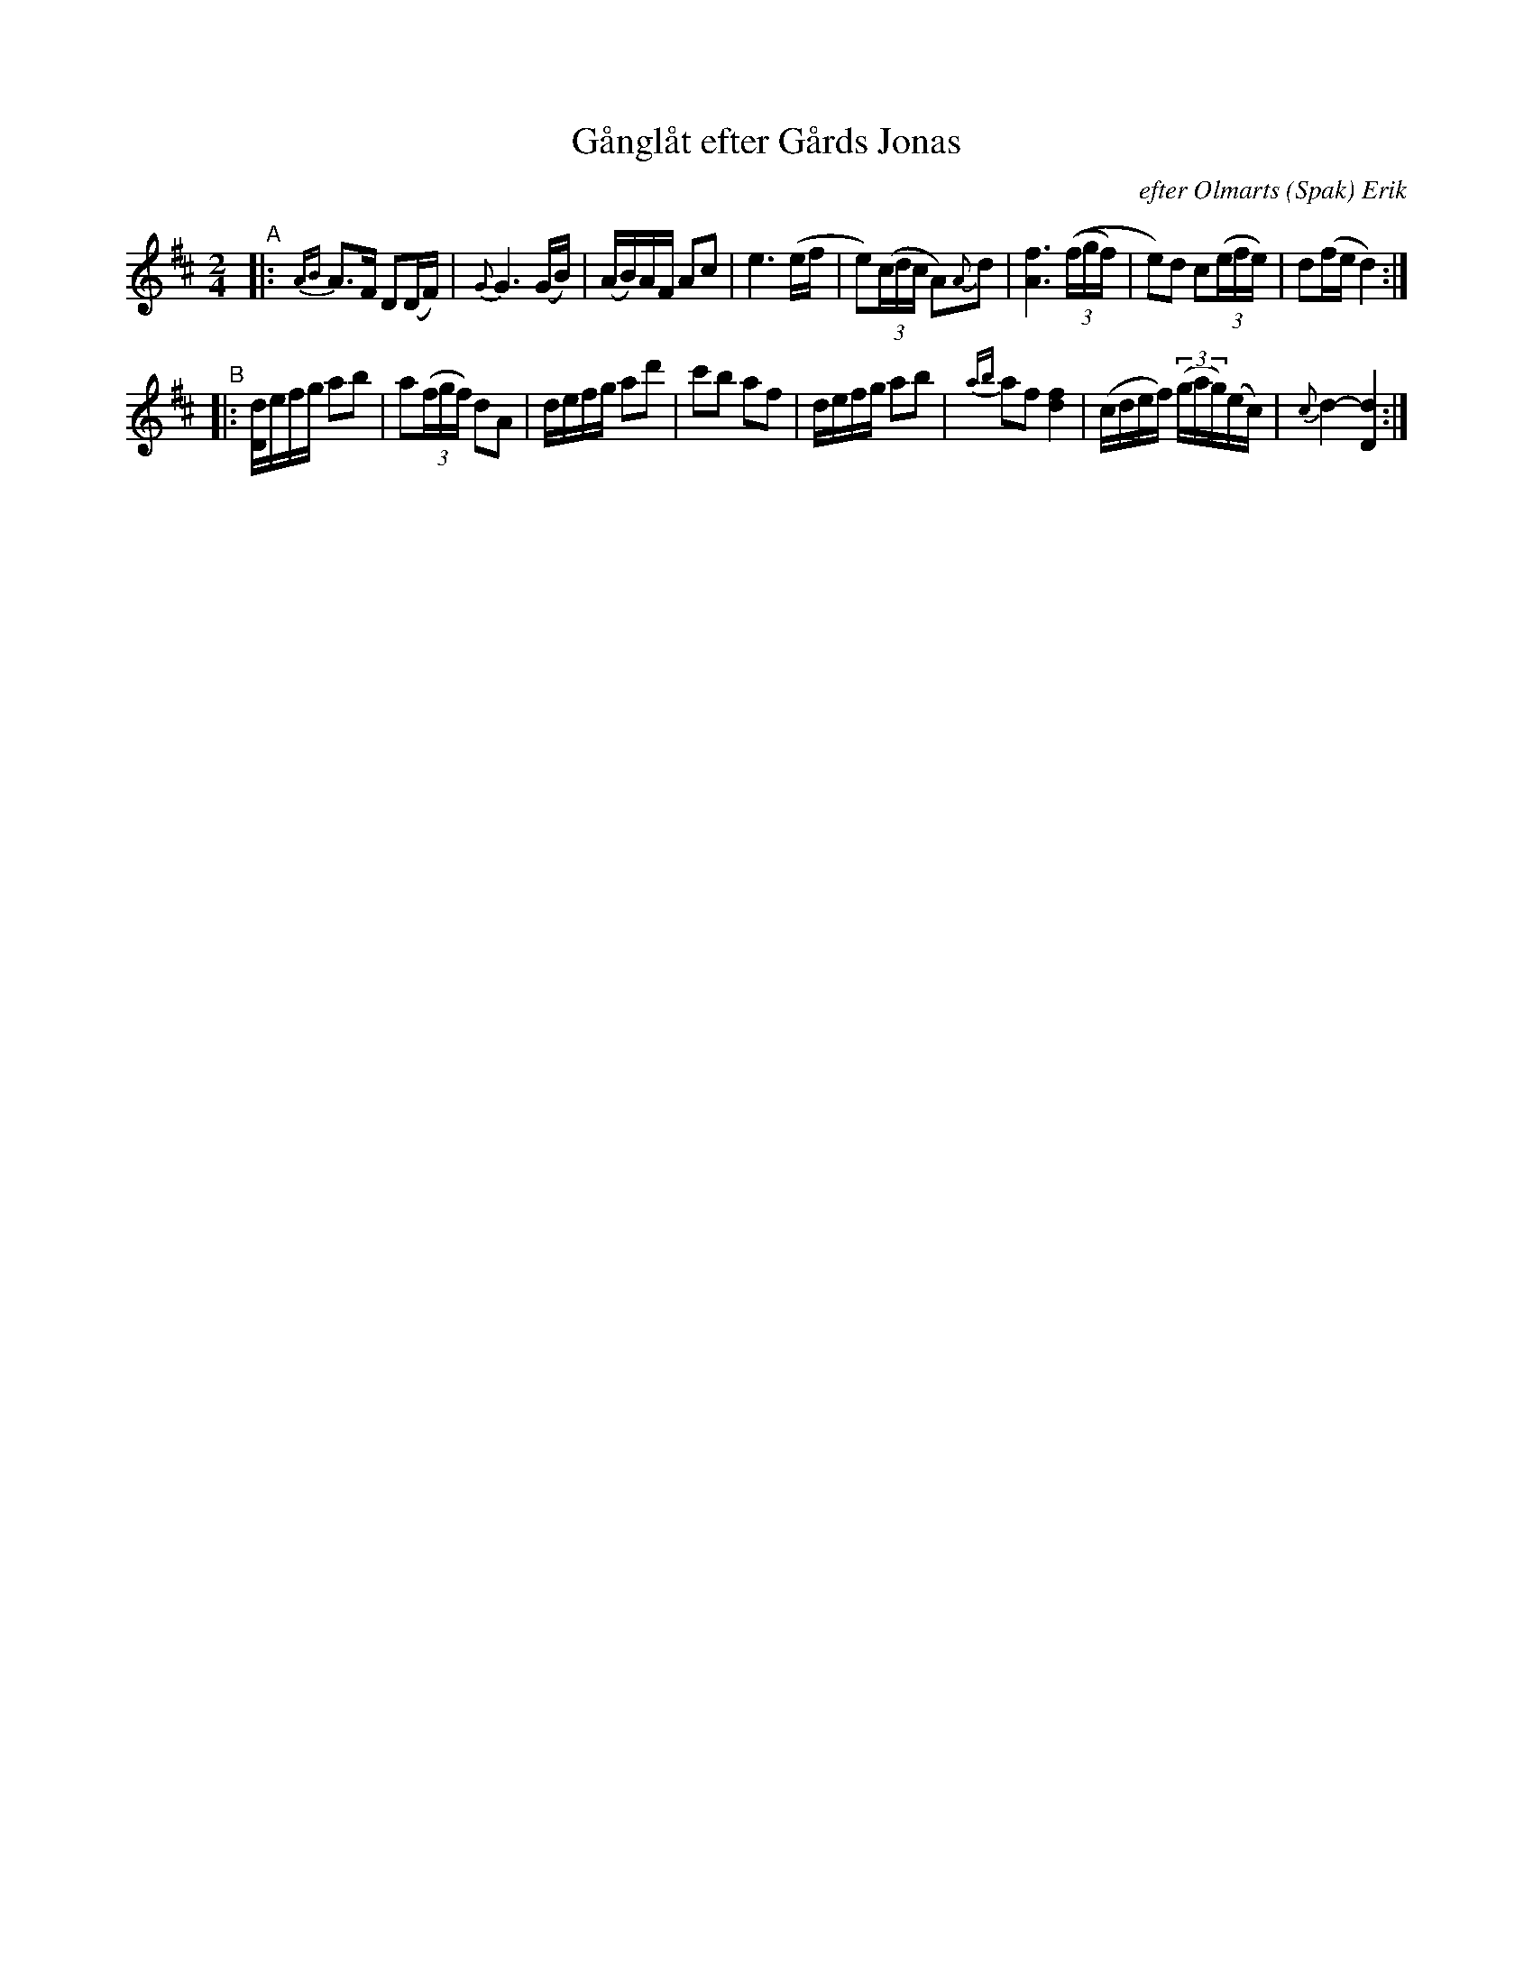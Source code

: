 X: 0021
T: G\aangl\aat efter G\aards Jonas
O: efter Olmarts (Spak) Erik
%R: ganglat, march
B: Paul B\"ackstr\"om's "L\aatar fr\aan Dalarna" collection" 1974
Z: 2022 John Chambers <jc:trillian.mit.edu>
M: 2/4
L: 1/16
K: D
%%slurgraces 1
%%graceslurs 1
% - - - - - - - - - -
"^A"|:\
{AB}A3F D2(DF) | {G}G6 (GB) | (AB)AF A2c2 | e6 (ef |\
e2)((3cdc A2){A}d2 | [f6A6] ((3(fgf) | e2)d2 c2(3(efe) | d2(fe d4) :|
"^B"|:\
[dD]efg a2b2 | a2(3(fgf) d2A2 | defg a2d'2 | c'2b2 a2f2 |\
defg a2b2 | {ab}a2f2 [f4d4] | (cdef) (3(gag)(ec) | {c}d4-[d4D4] :|
% - - - - - - - - - -
